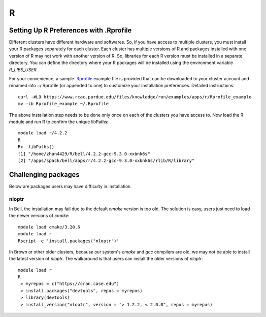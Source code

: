 R
==============================

Setting Up R Preferences with .Rprofile
~~~~~~~~~~~~~~~~~~~~~~~~~~~~~~~~~~~~~~~~~~~
Different clusters have different hardware and softwares. So, if you have access to multiple clusters, you must install your R packages separately for each cluster. Each cluster has multiple versions of R and packages installed with one version of R may not work with another version of R. So, libraries for each R version must be installed in a separate directory. You can define the directory where your R packages will be installed using the environment variable `R_LIBS_USER`. 

For your convenience, a sample `.Rprofile`_ example file is provided that can be downloaded to your cluster account and renamed into ~/.Rprofile (or appended to one) to customize your installation preferences. Detailed instructions::
        
        curl -#LO https://www.rcac.purdue.edu/files/knowledge/run/examples/apps/r/Rprofile_example
        mv -ib Rprofile_example ~/.Rprofile

The above installation step needs to be done only once on each of the clusters you have access to. Now load the R module and run R to confirm the unique libPaths::
        
        module load r/4.2.2
        R
        R> .libPaths()                  
        [1] "/home/zhan4429/R/bell/4.2.2-gcc-9.3.0-xxbnk6s"                 
        [2] "/apps/spack/bell/apps/r/4.2.2-gcc-9.3.0-xxbnk6s/rlib/R/library"

Challenging packages
~~~~~~~~~~~~~~~~~~~~~~~~
Below are packages users may have difficulty in installation.

nloptr
########

In Bell, the installation may fail due to the default `cmake` version is too old. The solution is easy, users just need to load the newer versions of `cmake`::

        module load cmake/3.20.6
        module load r
        Rscript -e 'install.packages("nloptr")'

In Brown or other older clusters, because our system's `cmake` and `gcc` compilers are old, we may not be able to install the latest version of `nloptr`. The walkaround is that users can install the older versions of `nloptr`:: 
      
       module load r
       R
        > myrepos = c("https://cran.case.edu")
        > install.packages("devtools", repos = myrepos)
        > library(devtools)
        > install_version("nloptr", version = "> 1.2.2, < 2.0.0", repos = myrepos)


.. _.Rprofile: https://www.rcac.purdue.edu/files/knowledge/run/examples/apps/r/Rprofile_example 
